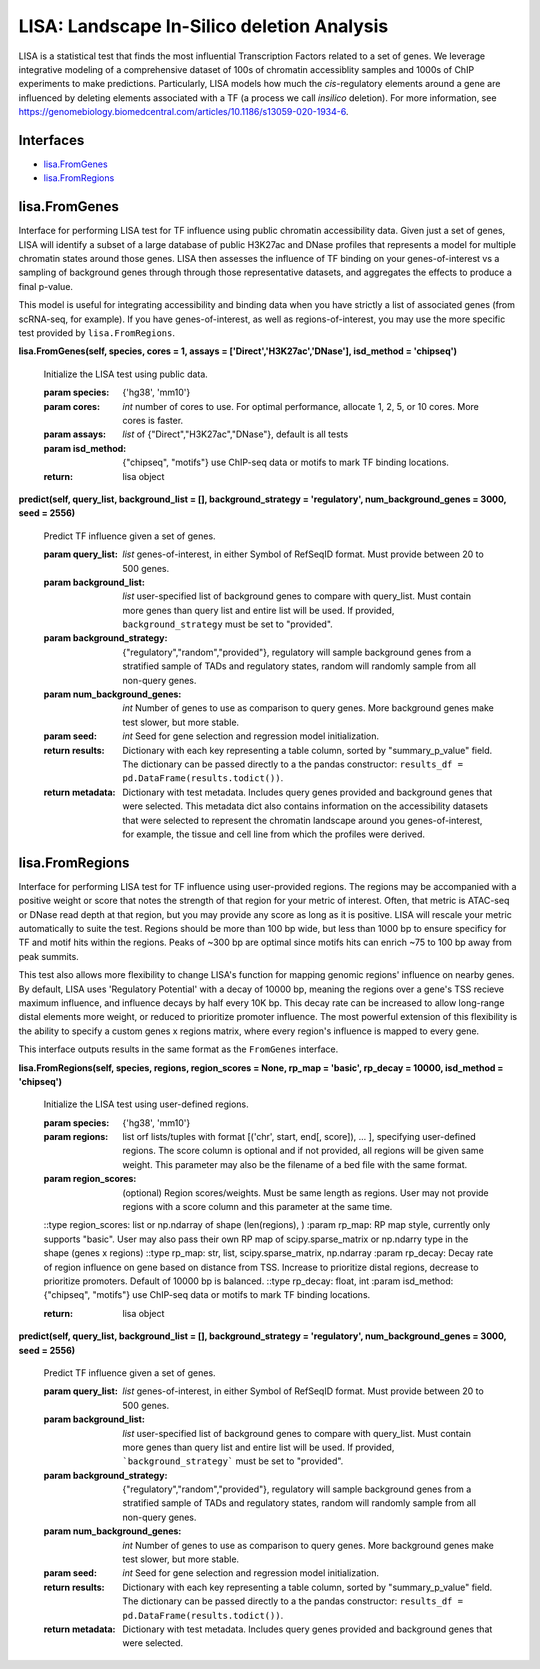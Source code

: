 *******************************************
LISA: Landscape In-Silico deletion Analysis
*******************************************

LISA is a statistical test that finds the most influential Transcription Factors related to a set of genes. We leverage integrative modeling of a comprehensive dataset 
of 100s of chromatin accessiblity samples and 1000s of ChIP experiments to make predictions. Particularly, LISA models how much the *cis*-regulatory elements around 
a gene are influenced by deleting elements associated with a TF (a process we call *insilico* deletion). For more information, see 
`<https://genomebiology.biomedcentral.com/articles/10.1186/s13059-020-1934-6>`_.

Interfaces
**********
* `lisa.FromGenes`_
* `lisa.FromRegions`_

lisa.FromGenes
**************

Interface for performing LISA test for TF influence using public chromatin accessibility data. Given just a set of genes, LISA will identify a subset of a large database
of public H3K27ac and DNase profiles that represents a model for multiple chromatin states around those genes. LISA then assesses the influence of TF binding 
on your genes-of-interest vs a sampling of background genes through through those representative datasets, and aggregates the effects to produce a final p-value.

This model is useful for integrating accessibility and binding data when you have strictly a list of associated genes (from scRNA-seq, for example). If you have 
genes-of-interest, as well as regions-of-interest, you may use the more specific test provided by ``lisa.FromRegions``.
    

**lisa.FromGenes(self, species, cores = 1, assays = ['Direct','H3K27ac','DNase'], isd_method = 'chipseq')**

    Initialize the LISA test using public data.

    :param species: {'hg38', 'mm10'}
    :param cores: *int* number of cores to use. For optimal performance, allocate 1, 2, 5, or 10 cores. More cores is faster.
    :param assays: *list* of {"Direct","H3K27ac","DNase"}, default is all tests
    :param isd_method: {"chipseq", "motifs"} use ChIP-seq data or motifs to mark TF binding locations.
    
    :return: lisa object
        

**predict(self, query_list, background_list = [], background_strategy = 'regulatory', num_background_genes = 3000, seed = 2556)**

    Predict TF influence given a set of genes.

    :param query_list: *list* genes-of-interest, in either Symbol of RefSeqID format. Must provide between 20 to 500 genes.
    :param background_list: *list* user-specified list of background genes to compare with query_list. Must contain more genes than query list and entire list will be used. If provided, ``background_strategy`` must be set to "provided".
    :param background_strategy: {"regulatory","random","provided"}, regulatory will sample background genes from a stratified sample of TADs and regulatory states, random will randomly sample from all non-query genes.
    :param num_background_genes: *int* Number of genes to use as comparison to query genes. More background genes make test slower, but more stable.
    :param seed: *int* Seed for gene selection and regression model initialization.

    :return results: Dictionary with each key representing a table column, sorted by "summary_p_value" field. The dictionary can be passed directly to a the pandas constructor: ``results_df = pd.DataFrame(results.todict())``.
    :return metadata: Dictionary with test metadata. Includes query genes provided and background genes that were selected. This 
        metadata dict also contains information on the accessibility datasets that were selected to represent the chromatin landscape around you genes-of-interest, for example, the tissue and cell line from which the profiles were derived.
        


lisa.FromRegions
****************

Interface for performing LISA test for TF influence using user-provided regions. The regions may be accompanied with a positive weight or score that
notes the strength of that region for your metric of interest. Often, that metric is ATAC-seq or DNase read depth at that region, but you may provide any 
score as long as it is positive. LISA will rescale your metric automatically to suite the test. Regions should be more than 100 bp wide, but less than 1000 bp 
to ensure specificy for TF and motif hits within the regions. Peaks of ~300 bp are optimal since motifs hits can enrich ~75 to 100 bp away from peak summits. 

This test also allows more flexibility to change LISA's function for mapping genomic regions' influence on nearby genes. By default, LISA uses 'Regulatory Potential' 
with a decay of 10000 bp, meaning the regions over a gene's TSS recieve maximum influence, and influence decays by half every 10K bp. This decay rate can be increased to 
allow long-range distal elements more weight, or reduced to prioritize promoter influence. The most powerful extension of this flexibility is the ability to specify a 
custom genes x regions matrix, where every region's influence is mapped to every gene. 

This interface outputs results in the same format as the ``FromGenes`` interface.
    

**lisa.FromRegions(self, species, regions, region_scores = None, rp_map = 'basic', rp_decay = 10000, isd_method = 'chipseq')**

    Initialize the LISA test using user-defined regions.

    :param species: {'hg38', 'mm10'} 
    :param regions: list orf lists/tuples with format [('chr', start, end[, score]), ... ], specifying user-defined regions. The score column is optional and if not provided, all 
        regions will be given same weight. This parameter may also be the filename of a bed file with the same format.
    :param region_scores: (optional) Region scores/weights. Must be same length as regions. User may not provide regions with a score column and this parameter at the same time.
    ::type region_scores: list or np.ndarray of shape (len(regions), )
    :param rp_map: RP map style, currently only supports "basic". User may also pass their own RP map of scipy.sparse_matrix or np.ndarry type in the shape (genes x regions)
    ::type rp_map: str, list, scipy.sparse_matrix, np.ndarray
    :param rp_decay: Decay rate of region influence on gene based on distance from TSS. Increase to prioritize distal regions, decrease to prioritize promoters. Default of 10000 bp is balanced.
    ::type rp_decay: float, int
    :param isd_method: {"chipseq", "motifs"} use ChIP-seq data or motifs to mark TF binding locations.
    

    :return: lisa object
        

**predict(self, query_list, background_list = [], background_strategy = 'regulatory', num_background_genes = 3000, seed = 2556)**

    Predict TF influence given a set of genes.

    :param query_list: *list* genes-of-interest, in either Symbol of RefSeqID format. Must provide between 20 to 500 genes.
    :param background_list: *list* user-specified list of background genes to compare with query_list. Must contain more genes than query list and entire list will be used. If provided, ```background_strategy``` must be set to "provided".
    :param background_strategy: {"regulatory","random","provided"}, regulatory will sample background genes from a stratified sample of TADs and regulatory states, random will randomly sample from all non-query genes.
    :param num_background_genes: *int* Number of genes to use as comparison to query genes. More background genes make test slower, but more stable.
    :param seed: *int* Seed for gene selection and regression model initialization.

    :return results: Dictionary with each key representing a table column, sorted by "summary_p_value" field. The dictionary can be passed directly to a the pandas constructor: ``results_df = pd.DataFrame(results.todict())``.
    :return metadata: Dictionary with test metadata. Includes query genes provided and background genes that were selected.